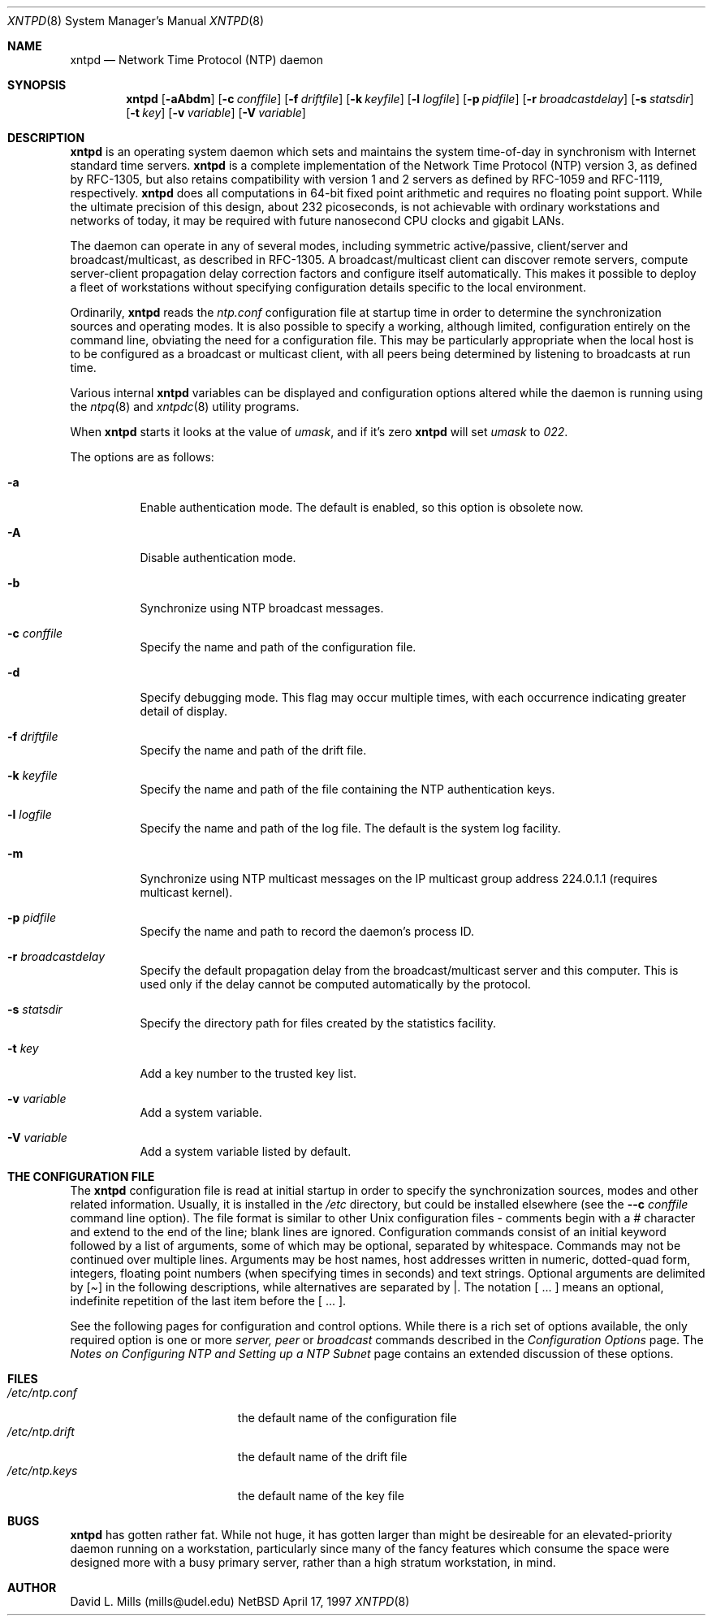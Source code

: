 .\"	$NetBSD: xntpd.8,v 1.3 1998/03/06 18:17:25 christos Exp $
.\" Converted from HTML to mandoc by Jason R. Thorpe <thorpej@NetBSD.ORG>
.Dd April 17, 1997
.Dt XNTPD 8
.Os NetBSD
.Sh NAME
.Nm xntpd
.Nd Network Time Protocol (NTP) daemon
.Sh SYNOPSIS
.Nm
.Op Fl aAbdm
.Op Fl c Ar conffile
.Op Fl f Ar driftfile
.Op Fl k Ar keyfile
.Op Fl l Ar logfile
.Op Fl p Ar pidfile
.Op Fl r Ar broadcastdelay
.Op Fl s Ar statsdir
.Op Fl t Ar key
.Op Fl v Ar variable
.Op Fl V Ar variable
.Sh DESCRIPTION
.Nm
is an operating system daemon which sets and
maintains the system time-of-day in synchronism with Internet
standard time servers.
.Nm
is a complete
implementation of the Network Time Protocol (NTP) version 3, as
defined by RFC-1305, but also retains compatibility with version 1
and 2 servers as defined by RFC-1059 and RFC-1119,
respectively.
.Nm
does all computations in 64-bit
fixed point arithmetic and requires no floating point
support. While the ultimate precision of this design, about 232
picoseconds, is not achievable with ordinary workstations and
networks of today, it may be required with future nanosecond CPU
clocks and gigabit LANs.
.Pp
The daemon can operate in any of several modes, including
symmetric active/passive, client/server and broadcast/multicast,
as described in RFC-1305. A broadcast/multicast client can
discover remote servers, compute server-client propagation delay
correction factors and configure itself automatically. This makes
it possible to deploy a fleet of workstations without specifying
configuration details specific to the local environment.
.Pp
Ordinarily,
.Nm
reads the
.Pa ntp.conf
configuration file at startup time in order to determine the
synchronization sources and operating modes. It is also possible
to specify a working, although limited, configuration entirely on
the command line, obviating the need for a configuration
file. This may be particularly appropriate when the local host is
to be configured as a broadcast or multicast client, with all
peers being determined by listening to broadcasts at run time.
.Pp
Various internal
.Nm
variables can be displayed
and configuration options altered while the daemon is running
using the
.Xr ntpq 8
and
.Xr xntpdc 8
utility programs.
.Pp
When
.Nm
starts it looks at the value of
.Pa umask ,
and if it's zero
.Nm
will set
.Pa umask
to
.Pa 022 .
.Pp
The options are as follows:
.Bl -tag -width indent
.It Fl a
Enable authentication mode. The default is enabled, so this option
is obsolete now.
.It Fl A
Disable authentication mode.
.It Fl b
Synchronize using NTP broadcast messages.
.It Fl c Ar conffile
Specify the name and path of the configuration file.
.It Fl d
Specify debugging mode. This flag may occur multiple times, with
each occurrence indicating greater detail of display.
.It Fl f Ar driftfile
Specify the name and path of the drift file.
.It Fl k Ar keyfile
Specify the name and path of the file containing the NTP
authentication keys.
.It Fl l Ar logfile
Specify the name and path of the log file. The default is the system
log facility.
.It Fl m
Synchronize using NTP multicast messages on the IP multicast group
address 224.0.1.1 (requires multicast kernel).
.It Fl p Ar pidfile
Specify the name and path to record the daemon's process ID.
.It Fl r Ar broadcastdelay
Specify the default propagation delay from the broadcast/multicast
server and this computer. This is used only if the delay cannot be
computed automatically by the protocol.
.It Fl s Ar statsdir
Specify the directory path for files created by the statistics
facility.
.It Fl t Ar key
Add a key number to the trusted key list.
.It Fl v Ar variable
Add a system variable.
.It Fl V Ar variable
Add a system variable listed by default.
.El
.Pp
.Sh THE CONFIGURATION FILE
The
.Nm
configuration file is read at initial startup
in order to specify the synchronization sources, modes and other related
information. Usually, it is installed in the
.Pa /etc
directory, but could be installed elsewhere (see the
.Fl -c Ar conffile
command line option). The file format is similar
to other Unix configuration files - comments begin with a
.Pa #
character and extend to the end of the line; blank lines are ignored.
Configuration commands consist of an initial keyword followed by a list
of arguments, some of which may be optional, separated by whitespace.
Commands may not be continued over multiple lines. Arguments may be host
names, host addresses written in numeric, dotted-quad form, integers,
floating point numbers (when specifying times in seconds) and text
strings. Optional arguments are delimited by
.Pa [ ]
in the
following descriptions, while alternatives are separated by
.Pa | .
The notation [ ... ] means an optional, indefinite
repetition of the last item before the [ ... ].
.Pp
See the following pages for configuration and control options. While
there is a rich set of options available, the only required option is
one or more
.Pa server, peer
or
.Pa broadcast
commands
described in the
.Pa Configuration Options
page. The
.Pa Notes on Configuring NTP and Setting up a NTP Subnet
page contains
an extended discussion of these options.
.\" XXX
.\" <p><a href="confopt.html"> Configuration Options </a>
.\" <br><a href="authopt.html"> Authentication Options </a>
.\" <br><a href="monopt.html"> Monitoring Options </a>
.\" <br><a href="accopt.html"> Access Control Options </a>
.\" <br><a href="clockopt.html"> Reference Clock Options </a>
.\" <br><a href="miscopt.html"> Miscellaneous Options </a>
.\" XXX
.Sh FILES
.Bl -tag -width /etc/ntp.driftXXX -compact
.It Pa /etc/ntp.conf
the default name of the configuration file
.It Pa /etc/ntp.drift
the default name of the drift file
.It Pa /etc/ntp.keys
the default name of the key file
.Sh BUGS
.Nm
has gotten rather fat. While not huge, it has gotten
larger than might be desireable for an elevated-priority daemon running
on a workstation, particularly since many of the fancy features which
consume the space were designed more with a busy primary server, rather
than a high stratum workstation, in mind.
.Sh AUTHOR
David L. Mills (mills@udel.edu)

